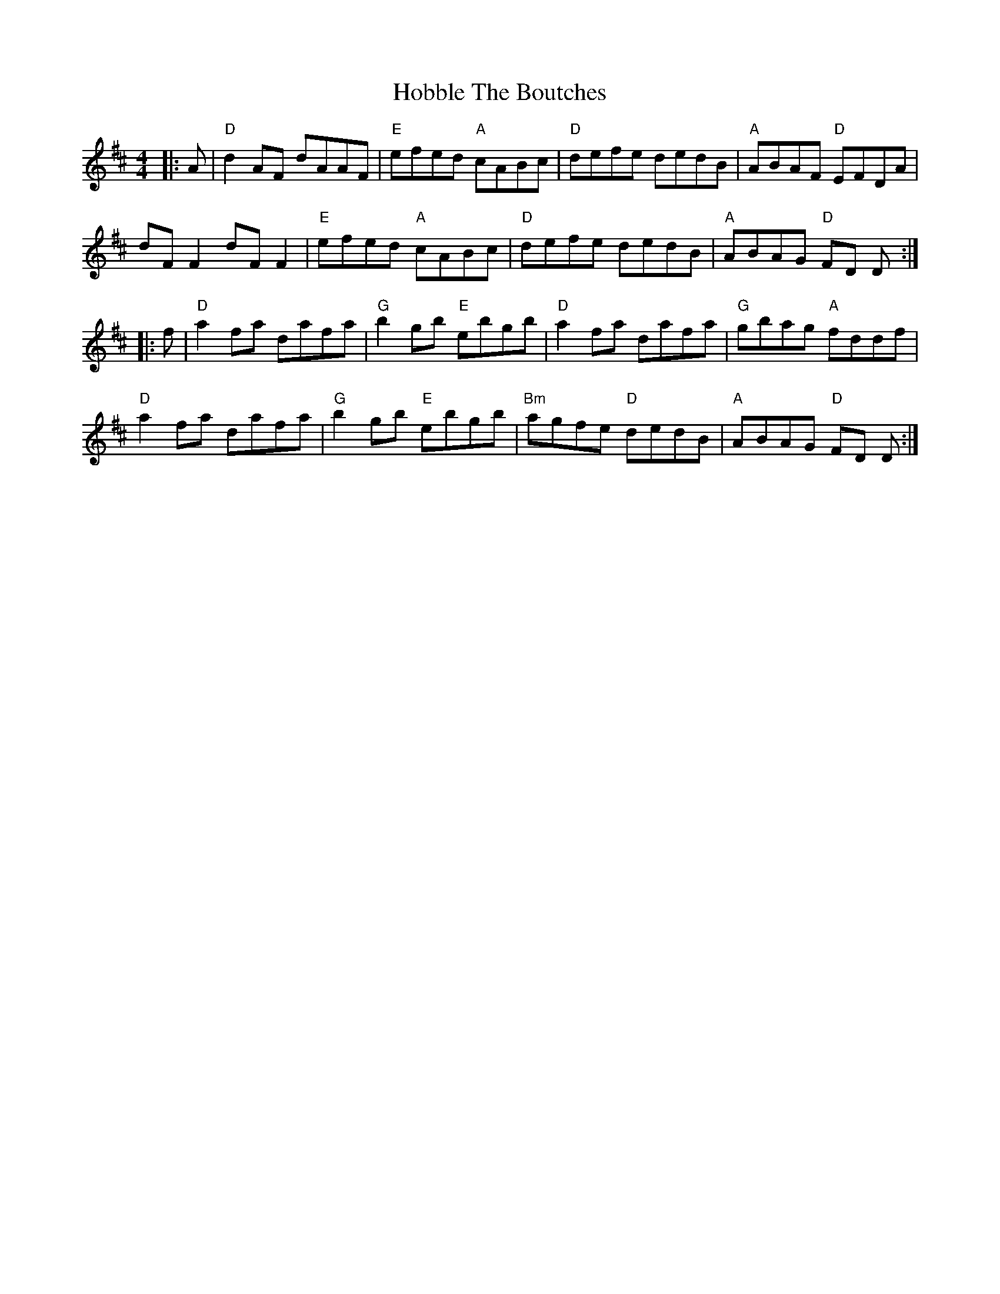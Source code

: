 X: 17583
T: Hobble The Boutches
R: reel
M: 4/4
K: Dmajor
|:A|"D" d2 AF dAAF|"E"efed "A"cABc|"D"defe dedB|"A"ABAF "D"EFDA|
dF F2 dF F2|"E"efed "A"cABc|"D"defe dedB|"A"ABAG "D"FD D:|
|:f|"D" a2 fa dafa|"G"b2 gb "E"ebgb|"D"a2 fa dafa|"G"gbag "A"fddf|
"D"a2 fa dafa|"G"b2 gb "E"ebgb|"Bm"agfe "D"dedB|"A"ABAG "D"FD D:|

